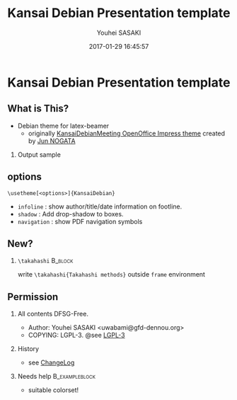 #+TITLE: Kansai Debian Presentation template
#+AUTHOR: Youhei SASAKI
#+DATE: 2017-01-29 16:45:57
#+OPTIONS: H:2 num:t toc:nil \n:nil @:t ::t |:t ^:t -:t f:t *:t <:t
#+OPTIONS: TeX:t LaTeX:t skip:nil d:nil todo:t pri:nil tags:notintoc
#+STARTUP: beamer
#+LATEX_CLASS_OPTIONS: [unicode,presentation,c,squeeze,shrink,10pt]
#+BEAMER_FRAME_LEVEL: 2
#+BEAMER_THEME: [infoline,shadow]KansaiDebian
#+BEAMER_HEADER: \AtBeginSection[]{\begin{frame}<beamer>\frametitle{Outline}\tableofcontents[currentsection]\end{frame}}
* Kansai Debian Presentation template
** What is This?
   - Debian theme for latex-beamer
     - originally [[http://wiki.debian.org/KansaiDebianMeetingArchives?action=AttachFile&do=view&target=20081108-KGB-Kansai_debian_PR.odp][KansaiDebianMeeting OpenOffice Impress theme]]
       created by [[http://github.com/nogajun][Jun NOGATA]]
*** Output sample
    \centering
    #+ATTR_LaTeX: :width .3\textwidth :center
    [[file:images/images-1.png]]
    #+LaTeX: \hspace*{.5em}
    #+ATTR_LaTeX: :width .3\textwidth :center
    [[file:images/images-4.png]]
    #+LaTeX: \hspace*{.5em}
    #+ATTR_LaTeX: :width .3\textwidth :center
    [[file:images/images-5.png]]
** options
   =\usetheme[<options>]{KansaiDebian}=
   - =infoline= : show author/title/date information on footline.
   - =shadow= : Add drop-shadow to boxes.
   - =navigation= : show PDF navigation symbols
** New?
*** =\takahashi=                                                    :B_block:
    :PROPERTIES:
    :BEAMER_env: block
    :END:
    \centering
    write =\takahashi{Takahashi methods}= outside =frame= environment
#+BEGIN_EXPORT LATEX
\end{block}
\end{frame}
\takahashi[70]{Takahashi methods}
\begin{frame}{New: Takahashi methods}
\begin{block}{\texttt{\textbackslash{}takahashi}}
\centering
write \texttt{\textbackslash{}takahashi[70]\{Takahashi methods\}} outside \texttt{frame} environment
#+END_EXPORT
** Permission
*** All contents DFSG-Free.
     - Author: Youhei SASAKI <uwabami@gfd-dennou.org>
     - COPYING: LGPL-3. @see [[file:LGPL-3][LGPL-3]]
*** History
    :PROPERTIES:
    :BEAMER_env: alertblock
    :END:
     - see [[file:ChangeLog][ChangeLog]]
*** Needs help                                               :B_exampleblock:
    :PROPERTIES:
    :BEAMER_env: exampleblock
    :END:
     - suitable colorset!
